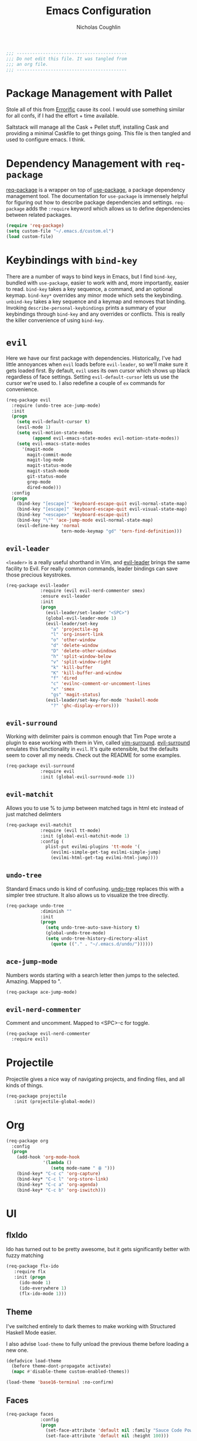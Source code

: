 #+TITLE: Emacs Configuration
#+AUTHOR: Nicholas Coughlin
#+EMAIL: nicocoffo@gmail.com

#+NAME: Note
#+BEGIN_SRC emacs-lisp
  ;;; ------------------------------------------
  ;;; Do not edit this file. It was tangled from
  ;;; an org file.
  ;;; ------------------------------------------
#+END_SRC

* Package Management with Pallet
  Stole all of this from [[https://github.com/Errorific/dotfiles][Errorific]] cause its cool. I would use something similar for all confs,
  if I had the effort + time available.

  Saltstack will manage all the Cask + Pellet stuff, installing Cask and providing a minimal Caskfile to get things going. This file is then tangled
  and used to configure emacs. I think.

* Dependency Management with =req-package=
  [[https://github.com/edvorg/req-package][req-package]] is a wrapper on top of [[https://github.com/jwiegley/use-package][use-package]], a package dependency
  management tool. The documentation for =use-package= is immensely helpful for figuring out how to describe package dependencies and settings. =req-package=
  adds the =:require= keyword which allows us to define dependencies between related packages.

  #+BEGIN_SRC emacs-lisp
    (require 'req-package)
    (setq custom-file "~/.emacs.d/custom.el")
    (load custom-file)
  #+END_SRC

* Keybindings with =bind-key=
  There are a number of ways to bind keys in Emacs, but I find
  =bind-key=, bundled with =use-package=, easier to work with and,
  more importantly, easier to read. =bind-key= takes a key sequence, a
  command, and an optional keymap.  =bind-key*= overrides any minor
  mode which sets the keybinding. =unbind-key= takes a key sequence
  and a keymap and removes that binding. Invoking
  =describe-personal-keybindings= prints a summary of your keybindings
  through =bind-key= and any overrides or conflicts. This is really
  the killer convenience of using =bind-key=.

* =evil=
  Here we have our first package with dependencies. Historically, I've had
  little annoyances when =evil= loads before =evil-leader=, so we'll make sure
  it gets loaded first. By default, =evil= uses its own cursor which shows up
  black regardless of face settings. Setting =evil-default-cursor= lets us use
  the cursor we're used to. I also redefine a couple of =ex= commands for
  convenience.

  #+BEGIN_SRC emacs-lisp
    (req-package evil
      :require (undo-tree ace-jump-mode)
      :init
      (progn
        (setq evil-default-cursor t)
        (evil-mode 1)
        (setq evil-motion-state-modes
              (append evil-emacs-state-modes evil-motion-state-modes))
        (setq evil-emacs-state-modes
          '(magit-mode
            magit-commit-mode
            magit-log-mode
            magit-status-mode
            magit-stash-mode
            git-status-mode
            grep-mode
            dired-mode)))
      :config
      (progn
        (bind-key "[escape]" 'keyboard-escape-quit evil-normal-state-map)
        (bind-key "[escape]" 'keyboard-escape-quit evil-visual-state-map)
        (bind-key "<escape>" 'keyboard-escape-quit)
        (bind-key "\"" 'ace-jump-mode evil-normal-state-map)
        (evil-define-key 'normal
                         tern-mode-keymap "gd" 'tern-find-definition)))
  #+END_SRC

** =evil-leader=
   =<leader>= is a really useful shorthand in Vim, and [[https://github.com/cofi/evil-leader][evil-leader]] brings the
   same facility to Evil. For really common commands, leader bindings can save
   those precious keystrokes.

   #+BEGIN_SRC emacs-lisp
     (req-package evil-leader
                  :require (evil evil-nerd-commenter smex)
                  :ensure evil-leader
                  :init
                  (progn
                    (evil-leader/set-leader "<SPC>")
                    (global-evil-leader-mode 1)
                    (evil-leader/set-key
                      "a" 'projectile-ag
                      "l" 'org-insert-link
                      "o" 'other-window
                      "d" 'delete-window
                      "D" 'delete-other-windows
                      "h" 'split-window-below
                      "v" 'split-window-right
                      "k" 'kill-buffer
                      "K" 'kill-buffer-and-window
                      "f" 'dired
                      "c" 'evilnc-comment-or-uncomment-lines
                      "x" 'smex
                      "gs" 'magit-status)
                    (evil-leader/set-key-for-mode 'haskell-mode
                      "?" 'ghc-display-errors)))
   #+END_SRC

** =evil-surround=
   Working with delimiter pairs is common enough that Tim Pope wrote a plugin
   to ease working with them in Vim, called [[https://github.com/tpope/vim-surround][vim-surround]]. [[https://github.com/timcharper/evil-surround][evil-surround]]
   emulates this functionality in =evil=. It's quite extensible, but the
   defaults seem to cover all my needs. Check out the README for some examples.

   #+BEGIN_SRC emacs-lisp
     (req-package evil-surround
                  :require evil
                  :init (global-evil-surround-mode 1))
   #+END_SRC

** =evil-matchit=
   Allows you to use % to jump between matched tags in html etc instead of
   just matched delimters

   #+BEGIN_SRC emacs-lisp
     (req-package evil-matchit
                  :require (evil tt-mode)
                  :init (global-evil-matchit-mode 1)
                  :config (
                    plist-put evilmi-plugins 'tt-mode '(
                      (evilmi-simple-get-tag evilmi-simple-jump)
                      (evilmi-html-get-tag evilmi-html-jump))))
   #+END_SRC

** =undo-tree=
   Standard Emacs undo is kind of confusing. [[http://www.dr-qubit.org/emacs.php#undo-tree][undo-tree]] replaces this with a
   simpler tree structure. It also allows us to visualize the tree directly.

   #+BEGIN_SRC emacs-lisp
     (req-package undo-tree
                  :diminish ""
                  :init
                  (progn
                    (setq undo-tree-auto-save-history t)
                    (global-undo-tree-mode)
                    (setq undo-tree-history-directory-alist
                      (quote (("." . "~/.emacs.d/undo/"))))))
   #+END_SRC

** =ace-jump-mode=
   Numbers words starting with a search letter then jumps to the selected. Amazing. Mapped to ".

   #+BEGIN_SRC emacs-lisp
     (req-package ace-jump-mode)
   #+END_SRC

** =evil-nerd-commenter=
   Comment and uncomment. Mapped to <SPC>-c for toggle.

    #+BEGIN_SRC emacs-lisp
      (req-package evil-nerd-commenter
        :require evil)
    #+END_SRC

* Projectile
  Projectile gives a nice way of navigating projects, and finding files, and
  all kinds of things.

  #+BEGIN_SRC emacs-lisp
    (req-package projectile
       :init (projectile-global-mode))
  #+END_SRC

* Org
  #+BEGIN_SRC emacs-lisp
    (req-package org
      :config
      (progn
        (add-hook 'org-mode-hook
                  '(lambda ()
                     (setq mode-name " ꙮ ")))
        (bind-key* "C-c c" 'org-capture)
        (bind-key* "C-c l" 'org-store-link)
        (bind-key* "C-c a" 'org-agenda)
        (bind-key* "C-c b" 'org-iswitch)))
  #+END_SRC

* UI

** flxIdo
   Ido has turned out to be pretty awesome, but it gets significantly better
   with fuzzy matching

   #+BEGIN_SRC emacs-lisp
     (req-package flx-ido
        :require flx
        :init (progn
          (ido-mode 1)
          (ido-everywhere 1)
          (flx-ido-mode 1)))
   #+END_SRC

** Theme
   I've switched entirely to dark themes to make working with
   Structured Haskell Mode easier.

   I also advise =load-theme= to fully unload the previous theme
   before loading a new one.

   #+BEGIN_SRC emacs-lisp :tangle no
     (defadvice load-theme
       (before theme-dont-propagate activate)
       (mapc #'disable-theme custom-enabled-themes))

     (load-theme 'base16-terminal :no-confirm)
   #+END_SRC

** Faces
   #+BEGIN_SRC emacs-lisp :tangle no
     (req-package faces
                  :config
                  (progn
                    (set-face-attribute 'default nil :family "Sauce Code Powerline")
                    (set-face-attribute 'default nil :height 100)))
   #+END_SRC

** Cleanup
   Who wants all that toolbars and scrollbars noise?

   #+BEGIN_SRC emacs-lisp :tangle no
     (req-package scroll-bar
                  :config
                  (scroll-bar-mode -1))

     (req-package tool-bar
                  :config
                  (tool-bar-mode -1))

     (req-package menu-bar
                  :config
                  (menu-bar-mode -1))
   #+END_SRC

* IDE
  A few conveniences that I like to have in all my =prog-mode= buffers.

** Flycheck
   Flycheck has helped me write more programs than I'm totally
   comfortable admitting.

   #+BEGIN_SRC emacs-lisp
     (req-package flycheck
       :diminish (global-flycheck-mode . " ✓ ")
       :config (progn
         (add-hook 'after-init-hook 'global-flycheck-mode)))
   #+END_SRC

** Magit
   The only git wrapper that matters.

   #+BEGIN_SRC emacs-lisp
     (req-package magit
       :diminish magit-auto-revert-mode)
   #+END_SRC

** Line Numbers
   #+BEGIN_SRC emacs-lisp
     (req-package linum
       :config (progn
         (add-hook 'html-mode-hook
                   '(lambda () (linum-mode 1)))
         (add-hook 'tt-mode-hook
                   '(lambda () (linum-mode 1)))
         (add-hook 'cperl-mode-hook
                   '(lambda () (linum-mode 1)))
         (add-hook 'prog-mode-hook
                   '(lambda () (linum-mode 1))
                   '(lambda () (column-number-mode 1)))
         (defun nolinum () (linum-mode 0))
         (add-hook 'org-mode-hook 'nolinum)
         (add-hook 'project-explorer-mode-hook 'nolinum)
         (add-hook 'term-mode-hook 'nolinum)
         (add-hook 'magit-mode-hook 'nolinum)
         (setq linum-format "%4d\u2502")))
   #+END_SRC

** Smex
   #+BEGIN_SRC emacs-lisp
     (req-package smex)
   #+END_SRC

** Delimiters
   I like my delimiters matched and visually distinct. I used [[https://bitbucket.org/kovisoft/paredit][paredit]] for a
   long time, but I'm currently experimenting with [[https://github.com/Fuco1/smartparens][smartparens]]. As for the
   visual element, I quite like [[https://github.com/jlr/rainbow-delimiters][rainbow-delimiters]].

   #+BEGIN_SRC emacs-lisp
     (req-package smartparens-config
       :ensure smartparens
       :diminish (smartparens-mode . "()")
       :init (smartparens-global-mode t))

     (req-package rainbow-delimiters
       :config
       (add-hook 'prog-mode-hook 'rainbow-delimiters-mode))
   #+END_SRC

** Colors
   I've had to work with colors in a fair bit of code, so having them displayed
   in buffer is convenient.

   #+BEGIN_SRC emacs-lisp
     (req-package rainbow-mode
       :diminish (rainbow-mode . "")
       :config (add-hook 'prog-mode-hook 'rainbow-mode))
   #+END_SRC

** Completion
   #+BEGIN_SRC emacs-lisp
     (req-package auto-complete-config
       :require (ac-math)
       :ensure auto-complete
       :init
       (progn
         (ac-config-default)
         (setq ac-auto-start 3))
       :config
       (progn
         (require 'ac-math)))
   #+END_SRC

** Tags
   #+BEGIN_SRC emacs-lisp
     (req-package ggtags)
   #+END_SRC

** Ag
   Support for the ag tool for doing file searching

   #+BEGIN_SRC emacs-lisp
     (req-package ag
       :config (progn
         (setq ag-highlight-search t)
       )
     )
   #+END_SRC

* Behaviour

** Indentation
   Hell is tabs

   #+BEGIN_SRC emacs-lisp
     (setq-default indent-tabs-mode nil)
     (setq tab-width 2) ; or any other preferred value
   #+END_SRC

** UTF8
   #+BEGIN_SRC emacs-lisp
     (setq locale-coding-system 'utf-8)
     (set-terminal-coding-system 'utf-8)
     (set-keyboard-coding-system 'utf-8)
     (set-selection-coding-system 'utf-8)
     (prefer-coding-system 'utf-8)
   #+END_SRC

** Refresh buffers
   Files that change on disk should chage their buffers

   #+BEGIN_SRC emacs-lisp
     (global-auto-revert-mode 1)
   #+END_SRC

   and dired

   #+BEGIN_SRC emacs-lisp
     (setq global-auto-revert-non-file-buffers t)
     (setq auto-revert-verbose nil)
   #+END_SRC

** Whitespaces
   Show trailing and delete them on save

   #+BEGIN_SRC emacs-lisp
     (setq-default show-trailing-whitespace t)
     (add-hook 'before-save-hook 'whitespace-cleanup)
   #+END_SRC

* OSX
  Things that need changing on macs

** Mac keys
   Switch the Cmd and Meta keys

   #+BEGIN_SRC emacs-lisp
     (setq mac-option-key-is-meta nil)
     (setq mac-command-key-is-meta t)
     (setq mac-command-modifier 'meta)
     (setq mac-option-modifier nil)
   #+END_SRC

** Default browser
   Make it match the system setting

   #+BEGIN_SRC emacs-lisp
     (setq browse-url-browser-function 'browse-url-default-macosx-browser)
   #+END_SRC

** Delete to trash
   #+BEGIN_SRC emacs-lisp
     (setq delete-by-moving-to-trash t)
   #+END_SRC

* Languages
** YAML
   #+BEGIN_SRC emacs-lisp
     (req-package yaml-mode
       :require (flycheck)
       :init (add-to-list 'auto-mode-alist '("\\.ya?ml$" . yaml-mode))
     )
   #+END_SRC

* Annoyances
  Fixing a couple of gripes I have with Emacs.

** Startup screen
   wtf is this uneditable bs

   #+BEGIN_SRC emacs-lisp
   (setq inhibit-startup-screen t)
   #+END_SRC

** Exec path
   This makes your emacs exec path match what a shell does from your
   current environment. For various reasons my shell isn't my default
   so this doesn't work, I get around it by hacking together a shortcut
   to emacs that its run under my zsh profile. Most places this is
   block is what you want instead.

   #+BEGIN_SRC emacs-lisp
     (req-package exec-path-from-shell
       :init
       (when (memq window-system '(mac ns))
         (exec-path-from-shell-initialize)))
   #+END_SRC

** Backups and Autosave Files
   These things end up everywhere, so let's stick them all in a temporary
   directory.

   #+BEGIN_SRC emacs-lisp
     (req-package files
       :init
       (progn
         (setq backup-directory-alist
               `((".*" . ,temporary-file-directory)))
         (setq auto-save-file-name-transforms
               `((".*" ,temporary-file-directory t)))))
   #+END_SRC

** Questions
   Keep it short.

   #+BEGIN_SRC emacs-lisp
     (defalias 'yes-or-no-p 'y-or-n-p)
   #+END_SRC

** Customizations
   [[http://www.emacswiki.org/emacs/cus-edit%2B.el][cus-edit+]] is a really handy way to keep your customizations up to
   date, especially if you set your =custom-file=.

   #+BEGIN_SRC emacs-lisp
     (req-package cus-edit+
       :init (customize-toggle-outside-change-updates))
   #+END_SRC
* Fulfill Requirements
  At long last we need only call the following function to send =req-package= on
  its merry way.

  #+BEGIN_SRC emacs-lisp
    (req-package-finish)
  #+END_SRC
